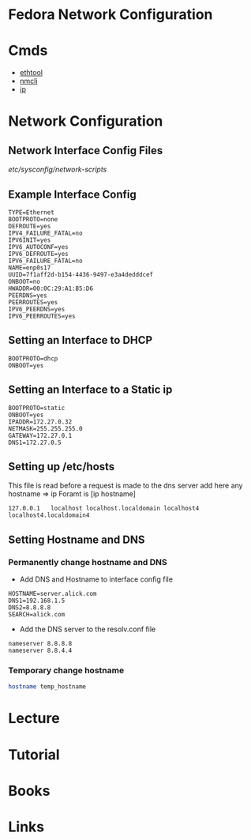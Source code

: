 #+TAGS: network fedora


* Fedora Network Configuration
* Cmds
- [[file://home/crito/org/tech/cmds/ethtool.org][ethtool]]
- [[file://home/crito/org/tech/cmds/nmcli.org][nmcli]]
- [[file://home/crito/org/tech/cmds/ip.org][ip]]

* Network Configuration
** Network Interface Config Files
/etc/sysconfig/network-scripts/
** Example Interface Config
#+BEGIN_EXAMPLE
TYPE=Ethernet
BOOTPROTO=none
DEFROUTE=yes
IPV4_FAILURE_FATAL=no
IPV6INIT=yes
IPV6_AUTOCONF=yes
IPV6_DEFROUTE=yes
IPV6_FAILURE_FATAL=no
NAME=enp0s17
UUID=7f1aff2d-b154-4436-9497-e3a4dedddcef
ONBOOT=no
HWADDR=00:0C:29:A1:B5:D6
PEERDNS=yes
PEERROUTES=yes
IPV6_PEERDNS=yes
IPV6_PEERROUTES=yes
#+END_EXAMPLE

** Setting an Interface to DHCP
#+BEGIN_EXAMPLE
BOOTPROTO=dhcp
ONBOOT=yes
#+END_EXAMPLE

** Setting an Interface to a Static ip
#+BEGIN_EXAMPLE
BOOTPROTO=static
ONBOOT=yes
IPADDR=172.27.0.32
NETMASK=255.255.255.0
GATEWAY=172.27.0.1
DNS1=172.27.0.5
#+END_EXAMPLE

** Setting up /etc/hosts
This file is read before a request is made to the dns server 
add here any hostname => ip
Foramt is [ip hostname]
#+BEGIN_EXAMPLE
127.0.0.1   localhost localhost.localdomain localhost4 localhost4.localdomain4
#+END_EXAMPLE

** Setting Hostname and DNS
*** Permanently change hostname and DNS
- Add DNS and Hostname to interface config file
#+BEGIN_EXAMPLE
HOSTNAME=server.alick.com
DNS1=192.168.1.5
DNS2=8.8.8.8
SEARCH=alick.com
#+END_EXAMPLE

- Add the DNS server to the resolv.conf file
#+BEGIN_EXAMPLE
nameserver 8.8.8.8
nameserver 8.8.4.4
#+END_EXAMPLE

*** Temporary change hostname
#+BEGIN_SRC sh
hostname temp_hostname
#+END_SRC

* Lecture
* Tutorial
* Books
* Links
